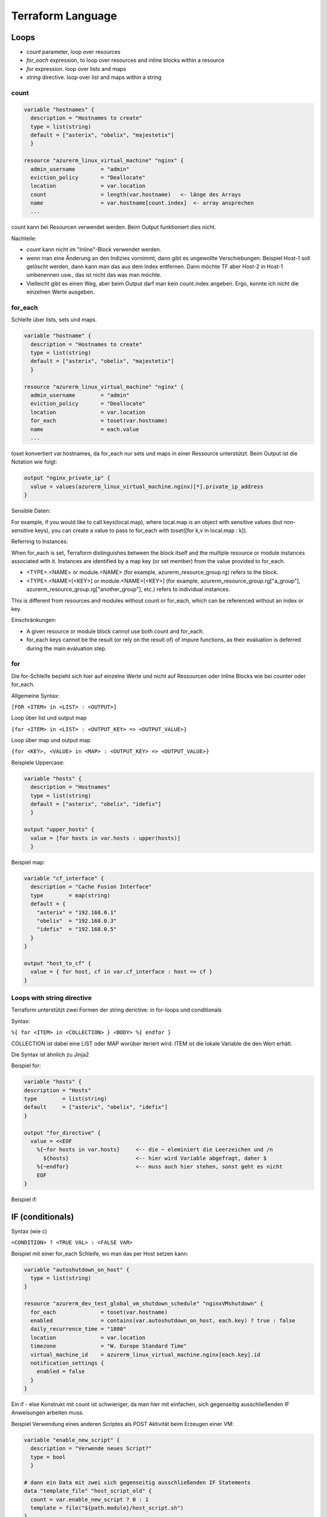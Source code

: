 .. _tf_language:

##############################
Terraform Language
##############################

Loops 
=====

* *count* parameter, loop over resources
* *for_each* expression, to loop over resources and inline blocks within a resource
* *for* expression. loop over lists and maps
* *string* directive. loop over list and maps within a string

count
-----

.. code-block:: shell

    variable "hostnames" {
      description = "Hostnames to create"
      type = list(string)
      default = ["asterix", "obelix", "majestetix"]
      }

    resource "azurerm_linux_virtual_machine" "nginx" {
      admin_username        = "admin"
      eviction_policy       = "Deallocate"
      location              = var.location
      count                 = length(var.hostname)   <- länge des Arrays
      name                  = var.hostname[count.index]  <- array ansprechen
      ...

count kann bei Resourcen verwendet werden. Beim Output funktioniert dies nicht.

Nachteile: 

* *count* kann nicht im "Inline"-Block verwendet werden. 
* wenn man eine Änderung an den Indizies vornimmt, dann gibt es ungewollte Verschiebungen. Beispiel Host-1 soll gelöscht werden, dann kann man das aus dem Index entfernen. Dann möchte TF aber Host-2 in Host-1 umbenennen usw., das ist nicht das was man möchte. 
* Vielleicht gibt es einen Weg, aber beim Output darf man kein count.index angeben. Ergo, konnte ich nicht die einzelnen Werte ausgeben.


for_each
---------
Schleife über lists, sets und maps. 

.. code-block:: shell

    variable "hostname" {
      description = "Hostnames to create"
      type = list(string)
      default = ["asterix", "obelix", "majestetix"]
      }

    resource "azurerm_linux_virtual_machine" "nginx" {
      admin_username        = "admin"
      eviction_policy       = "Deallocate"
      location              = var.location
      for_each              = toset(var.hostname) 
      name                  = each.value
      ...

toset konvertiert var.hostnames, da for_each nur sets und maps in einer Ressource unterstützt.
Beim Output ist die Notation wie folgt: 

.. code-block:: shell

    output "nginx_private_ip" {
      value = values(azurerm_linux_virtual_machine.nginx)[*].private_ip_address
    }


Sensible Daten:

For example, if you would like to call keys(local.map), where local.map is an object with sensitive values (but non-sensitive keys), you can create a value to pass to for_each with toset([for k,v in local.map : k]).


Referring to Instances:

When for_each is set, Terraform distinguishes between the block itself and the multiple resource or module instances associated with it. Instances are identified by a map key (or set member) from the value provided to for_each.

* <TYPE>.<NAME> or module.<NAME> (for example, azurerm_resource_group.rg) refers to the block.
* <TYPE>.<NAME>[<KEY>] or module.<NAME>[<KEY>] (for example, azurerm_resource_group.rg["a_group"], azurerm_resource_group.rg["another_group"], etc.) refers to individual instances.

This is different from resources and modules without count or for_each, which can be referenced without an index or key.

Einschränkungen: 

* A given resource or module block cannot use both count and for_each.
* for_each keys cannot be the result (or rely on the result of) of impure functions, as their evaluation is deferred during the main evaluation step.


for
----

Die for-Schleife bezieht sich hier auf einzelne Werte und nicht auf Ressourcen oder Inline Blocks wie bei counter oder for_each.

Allgemeine Syntax:

``[FOR <ITEM> in <LIST> : <OUTPUT>]``

Loop über list und output map

``{for <ITEM> in <LIST> : <OUTPUT_KEY> => <OUTPUT_VALUE>}``

Loop über map und output map

``{for <KEY>, <VALUE> in <MAP> : <OUTPUT_KEY> => <OUTPUT_VALUE>}``


Beispiele Uppercase:

.. code-block:: shell

  variable "hosts" {
    description = "Hostnames"
    type = list(string)
    default = ["asterix", "obelix", "idefix"]
    }

  output "upper_hosts" {
    value = [for hosts in var.hosts : upper(hosts)]
    }

  
Beispiel map:

.. code-block:: shell

    variable "cf_interface" {
      description = "Cache Fusion Interface"
      type        = map(string)
      default = {
        "asterix" = "192.168.0.1"
        "obelix"  = "192.168.0.3"
        "idefix"  = "192.168.0.5"
      }
    }

    output "host_to_cf" {
      value = { for host, cf in var.cf_interface : host => cf }
    }


Loops with string directive
----------------------------

Terraform unterstützt zwei Formen der string derictive: in for-loops und conditionals

Syntax:

``%{ for <ITEM> in <COLLECTION> } <BODY> %{ endfor }``

COLLECTION ist dabei eine LIST oder MAP worüber iteriert wird. ITEM ist die lokale Variable die den Wert erhält.

Die Syntax ist ähnlich zu Jinja2


Beispiel for: 

.. code-block:: shell

  variable "hosts" {
  description = "Hosts"
  type        = list(string)
  default     = ["asterix", "obelix", "idefix"]
  }

  output "for_directive" {
    value = <<EOF
      %{~for hosts in var.hosts}     <-- die ~ eleminiert die Leerzeichen und /n
        ${hosts}                     <-- hier wird Variable abgefragt, daher $
      %{~endfor}                     <-- muss auch hier stehen, sonst geht es nicht
      EOF
  }

Beispiel if:

.. code-block:: shell



IF (conditionals)
===================

Syntax (wie c)

``<CONDITION> ? <TRUE VAL> : <FALSE VAR>``

Beispiel mit einer for_each Schleife, wo man das per Host setzen kann:

.. code-block:: shell
 
  variable "autoshutdown_on_host" {
    type = list(string)
  }
  
  resource "azurerm_dev_test_global_vm_shutdown_schedule" "nginxVMshutdown" {
    for_each              = toset(var.hostname)
    enabled               = contains(var.autoshutdown_on_host, each.key) ? true : false
    daily_recurrence_time = "1800"
    location              = var.location
    timezone              = "W. Europe Standard Time"
    virtual_machine_id    = azurerm_linux_virtual_machine.nginx[each.key].id
    notification_settings {
      enabled = false
    }
  }


Ein if - else Konstrukt mit count ist schwieriger, da man hier mit einfachen, sich gegenseitig ausschließenden IF Anweisungen arbeiten muss. 

Beispiel Verwendung eines anderen Scriptes als POST Aktivität beim Erzeugen einer VM:

.. code-block:: shell

  variable "enable_new_script" {
    description = "Verwende neues Script?"
    type = bool
    }

  # dann ein Data mit zwei sich gegenseitig ausschließenden IF Statements 
  data "template_file" "host_script_old" {
    count = var.enable_new_script ? 0 : 1
    template = file("${path.module}/host_script.sh")
  }

  data "template_file" "host_script_new" {
    count = var.enable_new_script ? 1 : 0    <- hier umgekehrte Logik um das else hinzubekommen
    template = file("${path.module}/host_script_new.sh")
  }

  # dann in der Erzeugung der VM
  ...
  user_data = (
    length(data.template_file.host_script[*]) > 0       <- nur eines ist definiert durch if-else oben
      ? data.template_file.host_script_old[0].rendered  <- der Wert steht dann an Index-Stelle 0
      : data.template_file.host_script_new[0].rendered
  )


Conditionals mit for_each
--------------------------

.. code-block:: shell

  var "autoshutdown" {
    description = "Enable autoshutdown"
    type = bool
  }

  resource "azurerm_dev_test_global_vm_shutdown_schedule" "nginxVMshutdown" {
    for_each              = var.autoshutdown
    for_each              = toset(var.hostname)
    daily_recurrence_time = "1800"
    location              = var.location
    timezone              = "W. Europe Standard Time"
    virtual_machine_id    = azurerm_linux_virtual_machine.nginx[each.key].id
    notification_settings {
      enabled = false
    }
}



Tags
=====

Tags können als Key-Value Pairs angegeben werden. 

custom_tags      = { "Umgebung" = "Testumgebung", "Owner" = "Max Mustermann", "PSP" = "IT.001-100" }

Im tfstate dann z.B. direkt angeben über

tags = custom_tags 


Datenstrukturen
================

maps
-----
https://spacelift.io/blog/terraform-map-variable
https://spacelift.io/blog/terraform-flatten

Einfache als auch verschachtelte Key-Value Paar können über maps erstellt werden. 

.. code-block:: shell

  ## Hostname, static IP, Autoshutdown definition
  variable "vm_name" {
    type = map(object({
      ip           = string
      autoshutdown = bool

    }))
    default = {
      "lascismp1" = {
        ip           = "10.100.1.5",
        autoshutdown = true
      }
      "lascismp2" = {
        ip           = "10.100.1.6",
        autoshutdown = false
      }
    }
  }

Dieser kann auch in einer for_each Schleife verwendet werden. 

.. code-block:: shell

  resource "azurerm_dev_test_global_vm_shutdown_schedule" "sumaVMshutdown" {
    for_each              = var.vm_name
    enabled               = each.value.autoshutdown
    daily_recurrence_time = "1800"
    location              = var.location
    timezone              = "W. Europe Standard Time"
    virtual_machine_id    = azurerm_linux_virtual_machine.susemanager-vm[each.key].id
    notification_settings {
      enabled = false
    }
  }



Komplexere Datenstrukturen
----------------------------
Ein wenig komplexer: 

Als Key wird ein Hostname definiert, dieser hat eine IP und ein Subnet. Wenn die IP nicht gesetzt ist, wird diese dynamisch vergeben, ansonsten statisch. 
Der Variablenteil definiert zum einen das Hostname-Objekt und weiterhin eine Hilfsstruktur in der nur die Hostnamen enthalten sind, bei dem eine IP Definition vorgenommen wurde.

.. code-block:: 

  variable "vm_hostname" {
    type = map(object({
        ip     = string
        subnet = string
      }))
    default = {}
    }

  locals {
    static_ip = flatten([
      for hostname, value in var.vm_hostname : {
        hostname = hostname
        ipaddr   = value.ip
      } if value.ip != ""
    ])
  }


Im der dazugehörigen tfvars kann das z.B. soll ausgeprägt sein:

.. code-block:: bash

  vm_hostname = {
    lasc50001 = {
      ip     = ""
      subnet = "0-0"
    }
    lasc50001-bak = {
      ip     = "10.10.50.72"
      subnet = "0-1"
    }
  }

und im tf code kann wie folgt darauf zugegriffen werden

auf das Hilfskonstrukt z.B. bei der statischen Registrierung im DNS

.. code-block:: bash

  # --------------------------
  # Create DNS for static ip
  # --------------------------

  resource "azurerm_private_dns_a_record" "vmCreateStaticEntry" {
    for_each            = { for idx, v in local.static_ip : idx => v }
    name                = each.value.hostname
    zone_name           = data.azurerm_private_dns_zone.dns_zone.name
    resource_group_name = <Ressourcegroup>
    ttl                 = 31449600 # 52 weeks
    records             = ["${each.value.ipaddr}"]
  }

  # Das scheint auch noch einfacher zu gehen, aber achtung, wenn es eine Map ist (wie in diesem Fall), dann ist die Sortierung zufällig und bei Lücken können dann auch andere
  # Ressourcen gelöscht/angepasst werden bei einem neuen Apply.
  resource "azurerm_private_dns_a_record" "vmCreateStaticEntry" {
    provider            = azurerm.shared
    for_each            = local.lbconfig
    name                = each.key
    zone_name           = data.azurerm_private_dns_zone.clab_dns_zone.name
    resource_group_name = var.dagobah_resource_group_name
    ttl                 = 31449600 # 52 weeks
    records             = [ "${each.value.ip}" ]
  }
  # hier ist der key=hostname und lbconfig.ip die IP-Adresse



bei der Erstellung der NICs. Für jeden Key (aka hostname) in der Struktur vm_hostname wird die IP entweder dynamisch zugewiesen oder statisch registriert.

.. code-block:: bash

  resource "azurerm_network_interface" "vm-nic" {
  for_each            = var.vm_hostname
  provider            = azurerm.nonprod
  name                = "nic-${each.key}-${var.RG}-${each.value.subnet}"
  location            = var.location
  resource_group_name = data.azurerm_resource_group.rg.name
  ip_configuration {
    name                          = "ip-config-${each.value.subnet}"
    subnet_id                     = data.azurerm_subnet.subnet[each.key].id
    private_ip_address_allocation = each.value.ip == "" ? "Dynamic" : "Static"
    private_ip_address            = each.value.ip == "" ? null : each.value.ip
  }
}



Check-Block
------------

Ab Terraform 1.5 kann man in check_blocks auch Parameterchecks einfügen. Diese können in eine eigene check.tf ausgelagert werden. 

Bsp. Prüfung, ob locale Liste eine grade Anzahl von Hosts enthält:

.. code-block:: shell
  check "ms_lb_hana_associated_hosts_is_even" {
  assert {
    condition     = local.ms_lb_hana_associated_hosts_is_even
    error_message = "The list must contain an even number of hana hosts."
  }
}






Good to Know
==============

Die Reihenfolge des Löschens und Anlegens von Ressourcen kann man ggfs. beeinflussen, um ein Zero-Downtime Deployment hinzubekommen. Mit der lifecycle Option in 
vielen Ressourcen kann man das beeinflussen: 

Beispiel: ignoriere etwas

.. code-block:: shell

   lifecycle {
    ignore_changes = [
      custom_data,
    ]
  }


Beispiel: erzeuge erst etwas und zerstörre danach

.. code-block:: shell

   lifecycle {
     create_before_destroy = true
  }


